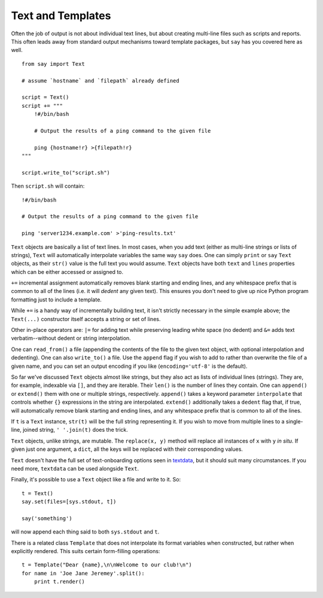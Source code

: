 Text and Templates
==================

Often the job of output is not about individual text lines, but about creating
multi-line files such as scripts and reports. This often leads away from standard
output mechanisms toward template packages, but ``say`` has you covered here as
well.

::

    from say import Text

    # assume `hostname` and `filepath` already defined

    script = Text()
    script += """
        !#/bin/bash

        # Output the results of a ping command to the given file

        ping {hostname!r} >{filepath!r}
    """

    script.write_to("script.sh")

Then ``script.sh`` will contain::

    !#/bin/bash

    # Output the results of a ping command to the given file

    ping 'server1234.example.com' >'ping-results.txt'

``Text`` objects are basically a list of text lines. In most cases, when you add
text (either as multi-line strings or lists of strings), ``Text`` will
automatically interpolate variables the same way ``say`` does. One can
simply ``print`` or
``say`` ``Text`` objects, as their ``str()`` value is the full text you would
assume. ``Text`` objects have both ``text`` and ``lines`` properties which
can be either accessed or assigned to.

``+=`` incremental assignment
automatically removes blank starting and ending lines, and any whitespace prefix
that is common to all of the lines (i.e. it will *dedent* any given text).
This ensures you don't need to give up
nice Python program formatting just to include a template.

While ``+=`` is a handy way of incrementally building text, it
isn't strictly necessary in the simple example above; the
``Text(...)`` constructor itself accepts a string or set of lines.

Other in-place operators are: ``|=`` for adding text while preserving leading white
space (no dedent) and ``&=`` adds text verbatim--without dedent or string
interpolation.

One can ``read_from()`` a file (appending the contents of the file to the given
text object, with optional interpolation and dedenting). One can also
``write_to()`` a file. Use the ``append`` flag if you wish to add to rather than
overwrite the file of a given name, and you can set an output encoding if you
like (``encoding='utf-8'`` is the default).

So far we've discussed ``Text`` objects almost like strings, but they also act
as lists of individual lines (strings). They are, for example,
indexable via ``[]``, and they are iterable.
Their ``len()`` is the number of lines they contain. One can
``append()`` or ``extend()`` them with one or multiple strings, respectively.
``append()`` takes a keyword parameter ``interpolate`` that controls whether
``{}`` expressions in the string are interpolated. ``extend()`` additionally takes
a ``dedent`` flag that, if true, will
automatically remove blank starting and ending lines, and any whitespace prefix
that is common to all of the lines.

If ``t`` is a ``Text`` instance, ``str(t)`` will be the full string representing it.
If you wish to move from multiple lines to a single-line, joined string, ``' '.join(t)``
does the trick.

``Text`` objects, unlike strings, are mutable. The ``replace(x, y)`` method will
replace all instances of ``x`` with ``y`` *in situ*. If given just one argument,
a ``dict``, all the keys will be replaced with their corresponding values.

``Text`` doesn't have the full set of text-onboarding options seen in `textdata
<http://pypi.python.org/pypi/textdata>`_, but it should suit many circumstances.
If you need more, ``textdata`` can be used alongside ``Text``.

Finally, it's possible to use a ``Text`` object like a file and write to it.
So::

    t = Text()
    say.set(files=[sys.stdout, t])

    say('something')

will now append each thing said to both ``sys.stdout`` and ``t``.

There is a related class ``Template`` that does not interpolate its
format variables when constructed, but rather when explicitly rendered. This
suits certain form-filling operations::

    t = Template("Dear {name},\n\nWelcome to our club!\n")
    for name in 'Joe Jane Jeremey'.split():
        print t.render()


